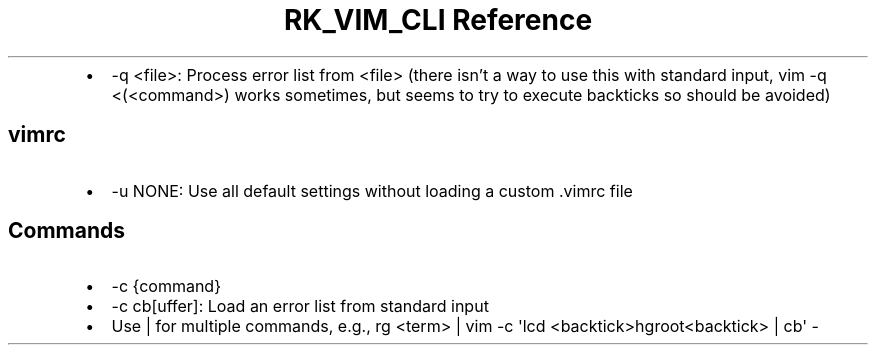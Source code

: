 .\" Automatically generated by Pandoc 3.6.3
.\"
.TH "RK_VIM_CLI Reference" "" "" ""
.IP \[bu] 2
\f[CR]\-q <file>\f[R]: Process error list from \f[CR]<file>\f[R] (there
isn\[cq]t a way to use this with standard input,
\f[CR]vim \-q <(<command>)\f[R] works sometimes, but seems to try to
execute backticks so should be avoided)
.SH \f[CR]vimrc\f[R]
.IP \[bu] 2
\f[CR]\-u NONE\f[R]: Use all default settings without loading a custom
\f[CR].vimrc\f[R] file
.SH Commands
.IP \[bu] 2
\f[CR]\-c {command}\f[R]
.IP \[bu] 2
\f[CR]\-c cb[uffer]\f[R]: Load an error list from standard input
.IP \[bu] 2
Use \f[CR]|\f[R] for multiple commands, e.g.,
\f[CR]rg <term> | vim \-c \[aq]lcd <backtick>hgroot<backtick> | cb\[aq] \-\f[R]
